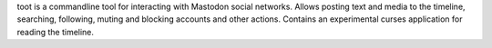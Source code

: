toot is a commandline tool for interacting with Mastodon social networks.
Allows posting text and media to the timeline, searching, following, muting
and blocking accounts and other actions.
Contains an experimental curses application for reading the timeline.

